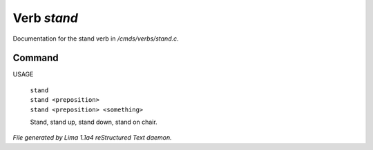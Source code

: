 Verb *stand*
*************

Documentation for the stand verb in */cmds/verbs/stand.c*.

Command
=======

USAGE

 |  ``stand``
 |  ``stand <preposition>``
 |  ``stand <preposition> <something>``

 Stand, stand up, stand down, stand on chair.

.. TAGS: RST



*File generated by Lima 1.1a4 reStructured Text daemon.*
